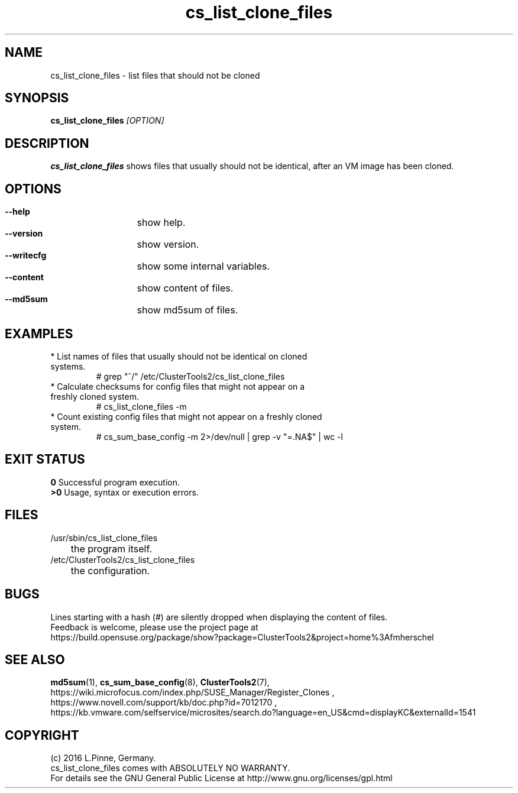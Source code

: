 .TH cs_list_clone_files 8 "03 Aug 2016" "" "ClusterTools2"
.\"
.SH NAME
cs_list_clone_files \- list files that should not be cloned
.\"
.SH SYNOPSIS
.B cs_list_clone_files \fI[OPTION]\fR
.\"
.SH DESCRIPTION
\fBcs_list_clone_files\fP shows files that usually should not be identical,
after an VM image has been cloned.
.\"
.SH OPTIONS
.HP
\fB --help\fR
	show help.
.HP
\fB --version\fR
	show version.
.HP
\fB --writecfg\fR
	show some internal variables.
.HP
\fB --content\fR
	show content of files.
.HP
\fB --md5sum\fR
	show md5sum of files.
.\"
.SH EXAMPLES
.br
.TP
* List names of files that usually should not be identical on cloned systems. 
# grep "^/" /etc/ClusterTools2/cs_list_clone_files
.TP
* Calculate checksums for config files that might not appear on a freshly cloned system.
# cs_list_clone_files -m
.TP
* Count existing config files that might not appear on a freshly cloned system.
# cs_sum_base_config -m 2>/dev/null | grep -v "=.NA$" | wc -l
.\"
.SH EXIT STATUS
.B 0
Successful program execution.
.br
.B >0 
Usage, syntax or execution errors.
.\"
.SH FILES
.TP
/usr/sbin/cs_list_clone_files
	the program itself.
.TP
/etc/ClusterTools2/cs_list_clone_files
	the configuration.
.\"
.SH BUGS
Lines starting with a hash (#) are silently dropped when displaying the content of files.
.br
Feedback is welcome, please use the project page at
.br
https://build.opensuse.org/package/show?package=ClusterTools2&project=home%3Afmherschel
.\"
.SH SEE ALSO
\fBmd5sum\fP(1), \fBcs_sum_base_config\fP(8), \fBClusterTools2\fP(7),
.br
https://wiki.microfocus.com/index.php/SUSE_Manager/Register_Clones ,
.br
https://www.novell.com/support/kb/doc.php?id=7012170 ,
.br
https://kb.vmware.com/selfservice/microsites/search.do?language=en_US&cmd=displayKC&externalId=1541
.\"
.SH COPYRIGHT
(c) 2016 L.Pinne, Germany.
.br
cs_list_clone_files comes with ABSOLUTELY NO WARRANTY.
.br
For details see the GNU General Public License at
http://www.gnu.org/licenses/gpl.html
.\"
